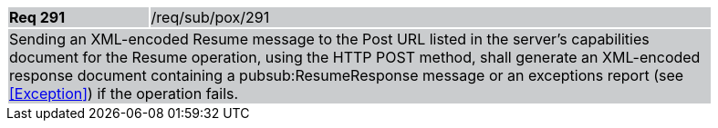 [width="90%",cols="20%,80%"]
|===
|*Req 291* {set:cellbgcolor:#CACCCE}|/req/sub/pox/291
2+|Sending an XML-encoded Resume message to the Post URL listed in the server's capabilities document for the Resume operation, using the HTTP POST method, shall generate an XML-encoded response document containing a pubsub:ResumeResponse message or an exceptions report (see <<Exception>>) if the operation fails.
|===
